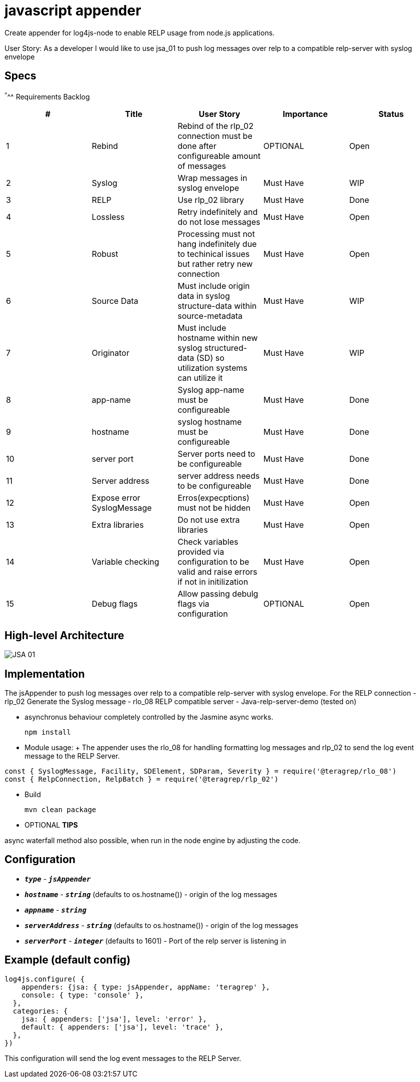 # javascript appender

Create appender for log4js-node to enable RELP usage from node.js applications.


User Story: 
As a developer I would like to use jsa_01 to push log messages over relp to a compatible relp-server with syslog envelope

== Specs

^^^^^
Requirements Backlog
[options="header,footer"]
|=======================
|#  |Title      |User Story |Importance |Status
|1    |Rebind    |Rebind of the rlp_02 connection must be done after configureable amount of messages | OPTIONAL |Open
|2    |Syslog     |Wrap messages in syslog envelope |Must Have |WIP
|3    |RELP    |Use rlp_02 library  |Must Have |Done
|4    |Lossless|Retry indefinitely and do not lose messages |Must Have |Open
|5    |Robust|Processing must not hang indefinitely due to techinical issues but rather retry new connection |Must Have |Open
|6    |Source Data    |Must include origin data in syslog structure-data within source-metadata | Must Have |WIP
|7    |Originator     |Must include hostname within new syslog structured-data (SD) so utilization systems can utilize it |Must Have |WIP
|8    |app-name    |Syslog app-name must be configureable  |Must Have |Done
|9    |hostname|syslog hostname must be configureable |Must Have |Done
|10   |server port|Server ports need to be configureable |Must Have |Done
|11   |Server address    |server address needs to be configureable | Must Have |Done
|12   |Expose error SyslogMessage     |Erros(expecptions) must not be hidden |Must Have |Open
|13   |Extra libraries    |Do not use extra libraries  |Must Have |Open
|14   |Variable checking|Check variables provided via configuration to be valid and raise errors if not in initilization |Must Have |Open
|15   |Debug flags|Allow passing debulg flags via configuration |OPTIONAL |Open

|=======================



== High-level Architecture

image::https://github.com/teragrep/jsa_01/blob/base-feat/images/JSA_01.png[]

== Implementation

The jsAppender to push log messages over relp to a compatible relp-server with syslog envelope.
For the 
RELP connection - rlp_02
Generate the Syslog message - rlo_08
RELP compatible server - Java-relp-server-demo (tested on) 

* asynchronus behaviour completely controlled by the Jasmine async works.
+
[source,node]
-----------------
npm install 
-----------------

* Module usage:
+ The appender uses the rlo_08 for handling formatting log messages and rlp_02 to send the log event message to the RELP Server.
[source,javascript]
-----------------
const { SyslogMessage, Facility, SDElement, SDParam, Severity } = require('@teragrep/rlo_08')
const { RelpConnection, RelpBatch } = require('@teragrep/rlp_02')
-----------------

* Build
+
[source,java]
-----------------
mvn clean package
-----------------

* OPTIONAL *TIPS*

async waterfall method also possible, when run in the node engine by adjusting the code.

== Configuration

* `*_type_*` - `*_jsAppender_*`
* `*_hostname_*` - `*_string_*` (defaults to os.hostname()) - origin of the log messages
* `*_appname_*` - `*_string_*` 
* `*_serverAddress_*` - `*_string_*` (defaults to os.hostname()) - origin of the log messages
* `*_serverPort_*` - `*_integer_*` (defaults to 1601) - Port of the relp server is listening in


== Example (default config)
[source,javascript]
-----------------

log4js.configure( {
    appenders: {jsa: { type: jsAppender, appName: 'teragrep' },
    console: { type: 'console' },
  },
  categories: {
    jsa: { appenders: ['jsa'], level: 'error' },
    default: { appenders: ['jsa'], level: 'trace' },
  },
})
-----------------

This configuration will send the log event messages to the RELP Server.

